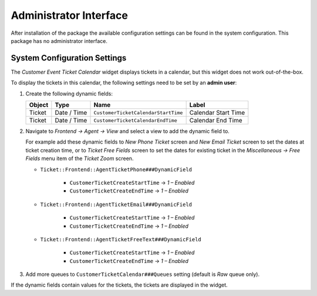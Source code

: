 Administrator Interface
=======================

After installation of the package the available configuration settings can be found in the system configuration. This package has no administrator interface.


System Configuration Settings
-----------------------------

The *Customer Event Ticket Calendar* widget displays tickets in a calendar, but this widget does not work out-of-the-box.

To display the tickets in this calendar, the following settings need to be set by an **admin user**:

1. Create the following dynamic fields:

   +--------+-------------+-------------------------------------+---------------------+
   | Object | Type        | Name                                | Label               |
   +========+=============+=====================================+=====================+
   | Ticket | Date / Time | ``CustomerTicketCalendarStartTime`` | Calendar Start Time |
   +--------+-------------+-------------------------------------+---------------------+
   | Ticket | Date / Time | ``CustomerTicketCalendarEndTime``   | Calendar End Time   |
   +--------+-------------+-------------------------------------+---------------------+

2. Navigate to *Frontend → Agent → View* and select a view to add the dynamic field to.

   For example add these dynamic fields to *New Phone Ticket* screen and *New Email Ticket* screen to set the dates at ticket creation time, or to *Ticket Free Fields* screen to set the dates for existing ticket in the *Miscellaneous → Free Fields* menu item of the *Ticket Zoom* screen.

   - ``Ticket::Frontend::AgentTicketPhone###DynamicField``

      - ``CustomerTicketCreateStartTime`` → *1 – Enabled*
      - ``CustomerTicketCreateEndTime`` → *1 – Enabled*

   - ``Ticket::Frontend::AgentTicketEmail###DynamicField``

      - ``CustomerTicketCreateStartTime`` → *1 – Enabled*
      - ``CustomerTicketCreateEndTime`` → *1 – Enabled*

   - ``Ticket::Frontend::AgentTicketFreeText###DynamicField``

      - ``CustomerTicketCreateStartTime`` → *1 – Enabled*
      - ``CustomerTicketCreateEndTime`` → *1 – Enabled*

3. Add more queues to ``CustomerTicketCalendar###Queues`` setting (default is *Raw* queue only).

If the dynamic fields contain values for the tickets, the tickets are displayed in the widget.
